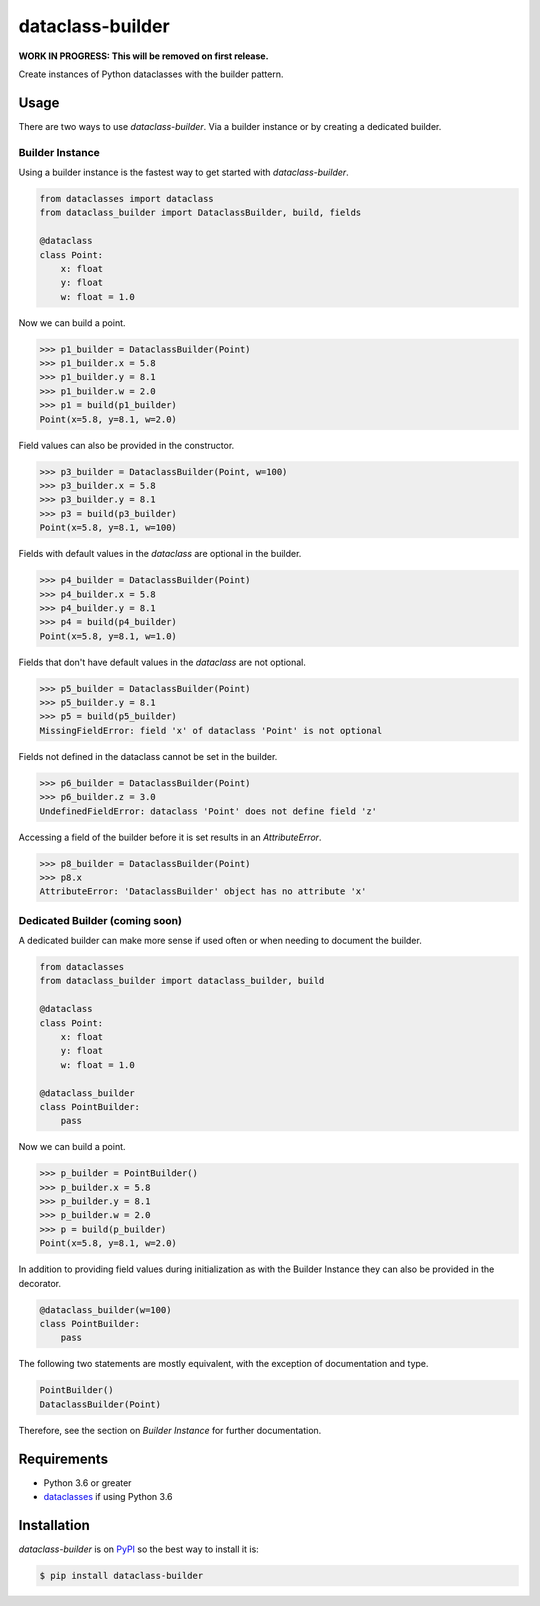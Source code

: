 dataclass-builder
=================

**WORK IN PROGRESS: This will be removed on first release.**

Create instances of Python dataclasses with the builder pattern.

|build-status|
|coverage-status|

|version|
|supported-implementations|
|supported-versions|
|wheel|


Usage
-----

There are two ways to use `dataclass-builder`.  Via a builder instance or by
creating a dedicated builder.

Builder Instance
^^^^^^^^^^^^^^^^

Using a builder instance is the fastest way to get started with
`dataclass-builder`.

.. code-block:: python

    from dataclasses import dataclass
    from dataclass_builder import DataclassBuilder, build, fields

    @dataclass
    class Point:
        x: float
        y: float
        w: float = 1.0

Now we can build a point.

.. code-block:: python

    >>> p1_builder = DataclassBuilder(Point)
    >>> p1_builder.x = 5.8
    >>> p1_builder.y = 8.1
    >>> p1_builder.w = 2.0
    >>> p1 = build(p1_builder)
    Point(x=5.8, y=8.1, w=2.0)

Field values can also be provided in the constructor.

.. code-block:: python

    >>> p3_builder = DataclassBuilder(Point, w=100)
    >>> p3_builder.x = 5.8
    >>> p3_builder.y = 8.1
    >>> p3 = build(p3_builder)
    Point(x=5.8, y=8.1, w=100)

Fields with default values in the `dataclass` are optional in the builder.

.. code-block:: python

    >>> p4_builder = DataclassBuilder(Point)
    >>> p4_builder.x = 5.8
    >>> p4_builder.y = 8.1
    >>> p4 = build(p4_builder)
    Point(x=5.8, y=8.1, w=1.0)

Fields that don't have default values in the `dataclass` are not optional.

.. code-block:: python

    >>> p5_builder = DataclassBuilder(Point)
    >>> p5_builder.y = 8.1
    >>> p5 = build(p5_builder)
    MissingFieldError: field 'x' of dataclass 'Point' is not optional

Fields not defined in the dataclass cannot be set in the builder.

.. code-block:: python

    >>> p6_builder = DataclassBuilder(Point)
    >>> p6_builder.z = 3.0
    UndefinedFieldError: dataclass 'Point' does not define field 'z'

Accessing a field of the builder before it is set results in an
`AttributeError`.

.. code-block:: python

    >>> p8_builder = DataclassBuilder(Point)
    >>> p8.x
    AttributeError: 'DataclassBuilder' object has no attribute 'x'




Dedicated Builder (coming soon)
^^^^^^^^^^^^^^^^^^^^^^^^^^^^^^^

A dedicated builder can make more sense if used often or when needing to
document the builder.

.. code-block:: python

    from dataclasses
    from dataclass_builder import dataclass_builder, build

    @dataclass
    class Point:
        x: float
        y: float
        w: float = 1.0

    @dataclass_builder
    class PointBuilder:
        pass

Now we can build a point.

.. code-block:: python

    >>> p_builder = PointBuilder()
    >>> p_builder.x = 5.8
    >>> p_builder.y = 8.1
    >>> p_builder.w = 2.0
    >>> p = build(p_builder)
    Point(x=5.8, y=8.1, w=2.0)

In addition to providing field values during initialization as with the Builder
Instance they can also be provided in the decorator.

.. code-block::

    @dataclass_builder(w=100)
    class PointBuilder:
        pass

The following two statements are mostly equivalent, with the exception of
documentation and type.

.. code-block:: python

    PointBuilder()
    DataclassBuilder(Point)

Therefore, see the section on *Builder Instance* for further documentation.




Requirements
------------

* Python 3.6 or greater
* dataclasses_ if using Python 3.6




Installation
------------

`dataclass-builder` is on PyPI_ so the best way to install it is:

.. code-block:: text

    $ pip install dataclass-builder




.. _dataclasses: https://github.com/ericvsmith/dataclasses
.. _PyPI: https://pypi.org/

.. |build-status| image:: https://travis-ci.com/mrshannon/dataclass-builder.svg?branch=master&style=flat
   :target: https://travis-ci.com/mrshannon/dataclass-builder
   :alt: Build status

.. |coverage-status| image:: http://codecov.io/gh/mrshannon/dataclass-builder/coverage.svg?branch=master
   :target: http://codecov.io/gh/mrshannon/dataclass-builder?branch=master
   :alt: Test coverage

.. |version| image:: https://img.shields.io/pypi/v/dataclass-builder.svg
    :alt: PyPI Package latest release
    :target: https://pypi.python.org/pypi/dataclass-builder

.. |wheel| image:: https://img.shields.io/pypi/wheel/dataclass-builder.svg
    :alt: PyPI Wheel
    :target: https://pypi.python.org/pypi/dataclass-builder

.. |supported-versions| image:: https://img.shields.io/pypi/pyversions/dataclass-builder.svg
    :alt: Supported versions
    :target: https://pypi.python.org/pypi/dataclass-builder

.. |supported-implementations| image:: https://img.shields.io/pypi/implementation/dataclass-builder.svg
    :alt: Supported implementations
    :target: https://pypi.python.org/pypi/dataclass-builder

